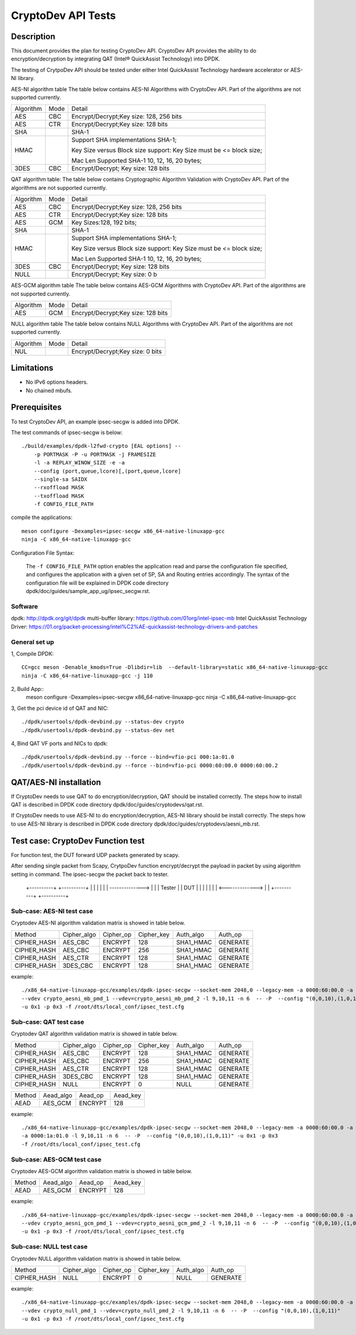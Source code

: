 ﻿.. Copyright (c) <2010-2017> Intel Corporation
   All rights reserved.

   Redistribution and use in source and binary forms, with or without
   modification, are permitted provided that the following conditions
   are met:

   - Redistributions of source code must retain the above copyright
     notice, this list of conditions and the following disclaimer.

   - Redistributions in binary form must reproduce the above copyright
     notice, this list of conditions and the following disclaimer in
     the documentation and/or other materials provided with the
     distribution.

   - Neither the name of Intel Corporation nor the names of its
     contributors may be used to endorse or promote products derived
     from this software without specific prior written permission.

   THIS SOFTWARE IS PROVIDED BY THE COPYRIGHT HOLDERS AND CONTRIBUTORS
   "AS IS" AND ANY EXPRESS OR IMPLIED WARRANTIES, INCLUDING, BUT NOT
   LIMITED TO, THE IMPLIED WARRANTIES OF MERCHANTABILITY AND FITNESS
   FOR A PARTICULAR PURPOSE ARE DISCLAIMED. IN NO EVENT SHALL THE
   COPYRIGHT OWNER OR CONTRIBUTORS BE LIABLE FOR ANY DIRECT, INDIRECT,
   INCIDENTAL, SPECIAL, EXEMPLARY, OR CONSEQUENTIAL DAMAGES
   (INCLUDING, BUT NOT LIMITED TO, PROCUREMENT OF SUBSTITUTE GOODS OR
   SERVICES; LOSS OF USE, DATA, OR PROFITS; OR BUSINESS INTERRUPTION)
   HOWEVER CAUSED AND ON ANY THEORY OF LIABILITY, WHETHER IN CONTRACT,
   STRICT LIABILITY, OR TORT (INCLUDING NEGLIGENCE OR OTHERWISE)
   ARISING IN ANY WAY OUT OF THE USE OF THIS SOFTWARE, EVEN IF ADVISED
   OF THE POSSIBILITY OF SUCH DAMAGE.

===================
CryptoDev API Tests
===================


Description
===========

This document provides the plan for testing CryptoDev API. CryptoDev API
provides the ability to do encryption/decryption by integrating QAT (Intel® QuickAssist
Technology) into DPDK.

The testing of CrytpoDev API should be tested under either Intel QuickAssist Technology
hardware accelerator or AES-NI library.

AES-NI algorithm table
The table below contains AES-NI Algorithms with CryptoDev API.
Part of the algorithms are not supported currently.

+-----------+-------------------+---------------------------------------------------------------------------+
| Algorithm | Mode              | Detail                                                                    |
+-----------+-------------------+---------------------------------------------------------------------------+
| AES       | CBC               | Encrypt/Decrypt;Key size: 128, 256 bits                                   |
+-----------+-------------------+---------------------------------------------------------------------------+
| AES       | CTR               | Encrypt/Decrypt;Key size: 128 bits                                        |
+-----------+-------------------+---------------------------------------------------------------------------+
| SHA       |                   | SHA-1                                                                     |
+-----------+-------------------+---------------------------------------------------------------------------+
| HMAC      |                   | Support SHA implementations SHA-1;                                        |
|           |                   |                                                                           |
|           |                   | Key Size versus Block size support: Key Size must be <= block size;       |
|           |                   |                                                                           |
|           |                   | Mac Len Supported SHA-1 10, 12, 16, 20 bytes;                             |
+-----------+-------------------+---------------------------------------------------------------------------+
| 3DES      |  CBC              | Encrypt/Decrypt; Key size: 128 bits                                       |
+-----------+-------------------+---------------------------------------------------------------------------+


QAT algorithm table:
The table below contains Cryptographic Algorithm Validation with CryptoDev API.
Part of the algorithms are not supported currently.

+-----------+-------------------+---------------------------------------------------------------------------+
| Algorithm | Mode              | Detail                                                                    |
+-----------+-------------------+---------------------------------------------------------------------------+
| AES       | CBC               | Encrypt/Decrypt;Key size: 128, 256 bits                                   |
+-----------+-------------------+---------------------------------------------------------------------------+
| AES       | CTR               | Encrypt/Decrypt;Key size: 128 bits                                        |
+-----------+-------------------+---------------------------------------------------------------------------+
| AES       | GCM               | Key Sizes:128, 192 bits;                                                  |
+-----------+-------------------+---------------------------------------------------------------------------+
| SHA       |                   | SHA-1                                                                     |
+-----------+-------------------+---------------------------------------------------------------------------+
| HMAC      |                   | Support SHA implementations SHA-1;                                        |
|           |                   |                                                                           |
|           |                   | Key Size versus Block size support: Key Size must be <= block size;       |
|           |                   |                                                                           |
|           |                   | Mac Len Supported SHA-1 10, 12, 16, 20 bytes;                             |
|           |                   |                                                                           |
+-----------+-------------------+---------------------------------------------------------------------------+
| 3DES      |  CBC              | Encrypt/Decrypt; Key size: 128 bits                                       |
+-----------+-------------------+---------------------------------------------------------------------------+
| NULL      |                   | Encrypt/Decrypt; Key size: 0 b                                            |
+-----------+-------------------+---------------------------------------------------------------------------+

AES-GCM algorithm table
The table below contains AES-GCM Algorithms with CryptoDev API.
Part of the algorithms are not supported currently.

+-----------+-------------------+---------------------------------------------------------------------------+
| Algorithm | Mode              | Detail                                                                    |
+-----------+-------------------+---------------------------------------------------------------------------+
| AES       | GCM               | Encrypt/Decrypt;Key size: 128 bits                                        |
+-----------+-------------------+---------------------------------------------------------------------------+

NULL algorithm table
The table below contains NULL Algorithms with CryptoDev API.
Part of the algorithms are not supported currently.

+-----------+-------------------+---------------------------------------------------------------------------+
| Algorithm | Mode              | Detail                                                                    |
+-----------+-------------------+---------------------------------------------------------------------------+
| NUL       |                   | Encrypt/Decrypt;Key size: 0 bits                                          |
+-----------+-------------------+---------------------------------------------------------------------------+

Limitations
===========

* No IPv6 options headers.
* No chained mbufs.

Prerequisites
=============

To test CryptoDev API, an example ipsec-secgw is added into DPDK.

The test commands of ipsec-secgw is below::


    ./build/examples/dpdk-l2fwd-crypto [EAL options] --
        -p PORTMASK -P -u PORTMASK -j FRAMESIZE
        -l -a REPLAY_WINOW_SIZE -e -a
        --config (port,queue,lcore)[,(port,queue,lcore]
        --single-sa SAIDX
        --rxoffload MASK
        --txoffload MASK
        -f CONFIG_FILE_PATH

compile the applications::

      meson configure -Dexamples=ipsec-secgw x86_64-native-linuxapp-gcc
      ninja -C x86_64-native-linuxapp-gcc

Configuration File Syntax:

    The ``-f CONFIG_FILE_PATH`` option enables the application read and
    parse the configuration file specified, and configures the application
    with a given set of SP, SA and Routing entries accordingly. The syntax of
    the configuration file will be explained in DPDK code directory
    dpdk/doc/guides/sample_app_ug/ipsec_secgw.rst.

Software
--------

dpdk: http://dpdk.org/git/dpdk
multi-buffer library: https://github.com/01org/intel-ipsec-mb
Intel QuickAssist Technology Driver: https://01.org/packet-processing/intel%C2%AE-quickassist-technology-drivers-and-patches

General set up
--------------
1, Compile DPDK::

    CC=gcc meson -Denable_kmods=True -Dlibdir=lib  --default-library=static x86_64-native-linuxapp-gcc
    ninja -C x86_64-native-linuxapp-gcc -j 110

2, Build App::
      meson configure -Dexamples=ipsec-secgw x86_64-native-linuxapp-gcc
      ninja -C x86_64-native-linuxapp-gcc

3, Get the pci device id of QAT and NIC::

   ./dpdk/usertools/dpdk-devbind.py --status-dev crypto
   ./dpdk/usertools/dpdk-devbind.py --status-dev net

4, Bind QAT VF ports and NICs to dpdk::

   ./dpdk/usertools/dpdk-devbind.py --force --bind=vfio-pci 000:1a:01.0
   ./dpdk/usertools/dpdk-devbind.py --force --bind=vfio-pci 0000:60:00.0 0000:60:00.2

QAT/AES-NI installation
=======================

If CryptoDev needs to use QAT to do encryption/decryption, QAT should be installed
correctly. The steps how to install QAT is described in DPDK code directory
dpdk/doc/guides/cryptodevs/qat.rst.

If CryptoDev needs to use AES-NI to do encryption/decryption, AES-NI library should be install
correctly. The steps how to use AES-NI library is described in DPDK code directory
dpdk/doc/guides/cryptodevs/aesni_mb.rst.


Test case: CryptoDev Function test
==================================

For function test, the DUT forward UDP packets generated by scapy.

After sending single packet from Scapy, CrytpoDev function encrypt/decrypt the
payload in packet by using algorithm setting in command. The ipsec-secgw the
packet back to tester.

   +----------+                 +----------+
   |          |                 |          |
   |          | --------------> |          |
   |  Tester  |                 |   DUT    |
   |          |                 |          |
   |          | <-------------> |          |
   +----------+                 +----------+

Sub-case: AES-NI test case
--------------------------

Cryptodev AES-NI algorithm validation matrix is showed in table below.

+-------------+-------------+-------------+-------------+-------------+-------------+
| Method      | Cipher_algo |  Cipher_op  | Cipher_key  |  Auth_algo  |   Auth_op   |
+-------------+-------------+-------------+-------------+-------------+-------------+
| CIPHER_HASH | AES_CBC     | ENCRYPT     | 128         |  SHA1_HMAC  | GENERATE    |
+-------------+-------------+-------------+-------------+-------------+-------------+
| CIPHER_HASH | AES_CBC     | ENCRYPT     | 256         |  SHA1_HMAC  | GENERATE    |
+-------------+-------------+-------------+-------------+-------------+-------------+
| CIPHER_HASH | AES_CTR     | ENCRYPT     | 128         |  SHA1_HMAC  | GENERATE    |
+-------------+-------------+-------------+-------------+-------------+-------------+
| CIPHER_HASH | 3DES_CBC    | ENCRYPT     | 128         |  SHA1_HMAC  | GENERATE    |
+-------------+-------------+-------------+-------------+-------------+-------------+

example::

    ./x86_64-native-linuxapp-gcc/examples/dpdk-ipsec-secgw --socket-mem 2048,0 --legacy-mem -a 0000:60:00.0 -a 0000:60:00.2
    --vdev crypto_aesni_mb_pmd_1 --vdev=crypto_aesni_mb_pmd_2 -l 9,10,11 -n 6  -- -P  --config "(0,0,10),(1,0,11)"
    -u 0x1 -p 0x3 -f /root/dts/local_conf/ipsec_test.cfg

Sub-case: QAT test case
---------------------------

Cryptodev QAT algorithm validation matrix is showed in table below.

+-------------+-------------+-------------+-------------+-------------+-------------+
| Method      | Cipher_algo |  Cipher_op  | Cipher_key  |  Auth_algo  |   Auth_op   |
+-------------+-------------+-------------+-------------+-------------+-------------+
| CIPHER_HASH | AES_CBC     | ENCRYPT     | 128         |  SHA1_HMAC  | GENERATE    |
+-------------+-------------+-------------+-------------+-------------+-------------+
| CIPHER_HASH | AES_CBC     | ENCRYPT     | 256         |  SHA1_HMAC  | GENERATE    |
+-------------+-------------+-------------+-------------+-------------+-------------+
| CIPHER_HASH | AES_CTR     | ENCRYPT     | 128         |  SHA1_HMAC  | GENERATE    |
+-------------+-------------+-------------+-------------+-------------+-------------+
| CIPHER_HASH | 3DES_CBC    | ENCRYPT     | 128         |  SHA1_HMAC  | GENERATE    |
+-------------+-------------+-------------+-------------+-------------+-------------+
| CIPHER_HASH | NULL        | ENCRYPT     | 0           |  NULL       | GENERATE    |
+-------------+-------------+-------------+-------------+-------------+-------------+

+-------------+-------------+-------------+-------------+
| Method      | Aead_algo   |  Aead_op    | Aead_key    |
+-------------+-------------+-------------+-------------+
| AEAD        | AES_GCM     | ENCRYPT     | 128         |
+-------------+-------------+-------------+-------------+

example::

    ./x86_64-native-linuxapp-gcc/examples/dpdk-ipsec-secgw --socket-mem 2048,0 --legacy-mem -a 0000:60:00.0 -a 0000:60:00.2
    -a 0000:1a:01.0 -l 9,10,11 -n 6  -- -P  --config "(0,0,10),(1,0,11)" -u 0x1 -p 0x3
    -f /root/dts/local_conf/ipsec_test.cfg

Sub-case: AES-GCM test case
------------------------------

Cryptodev AES-GCM algorithm validation matrix is showed in table below.

+-------------+-------------+-------------+-------------+
| Method      | Aead_algo   |  Aead_op    | Aead_key    |
+-------------+-------------+-------------+-------------+
| AEAD        | AES_GCM     | ENCRYPT     | 128         |
+-------------+-------------+-------------+-------------+

example::

    ./x86_64-native-linuxapp-gcc/examples/dpdk-ipsec-secgw --socket-mem 2048,0 --legacy-mem -a 0000:60:00.0 -a 0000:60:00.2
    --vdev crypto_aesni_gcm_pmd_1 --vdev=crypto_aesni_gcm_pmd_2 -l 9,10,11 -n 6  -- -P  --config "(0,0,10),(1,0,11)"
    -u 0x1 -p 0x3 -f /root/dts/local_conf/ipsec_test.cfg

Sub-case: NULL test case
------------------------------

Cryptodev NULL algorithm validation matrix is showed in table below.

+-------------+-------------+-------------+-------------+-------------+-------------+
| Method      | Cipher_algo |  Cipher_op  | Cipher_key  |  Auth_algo  |   Auth_op   |
+-------------+-------------+-------------+-------------+-------------+-------------+
| CIPHER_HASH | NULL        | ENCRYPT     | 0           |  NULL       | GENERATE    |
+-------------+-------------+-------------+-------------+-------------+-------------+

example::

    ./x86_64-native-linuxapp-gcc/examples/dpdk-ipsec-secgw --socket-mem 2048,0 --legacy-mem -a 0000:60:00.0 -a 0000:60:00.2
    --vdev crypto_null_pmd_1 --vdev=crypto_null_pmd_2 -l 9,10,11 -n 6  -- -P  --config "(0,0,10),(1,0,11)"
    -u 0x1 -p 0x3 -f /root/dts/local_conf/ipsec_test.cfg
